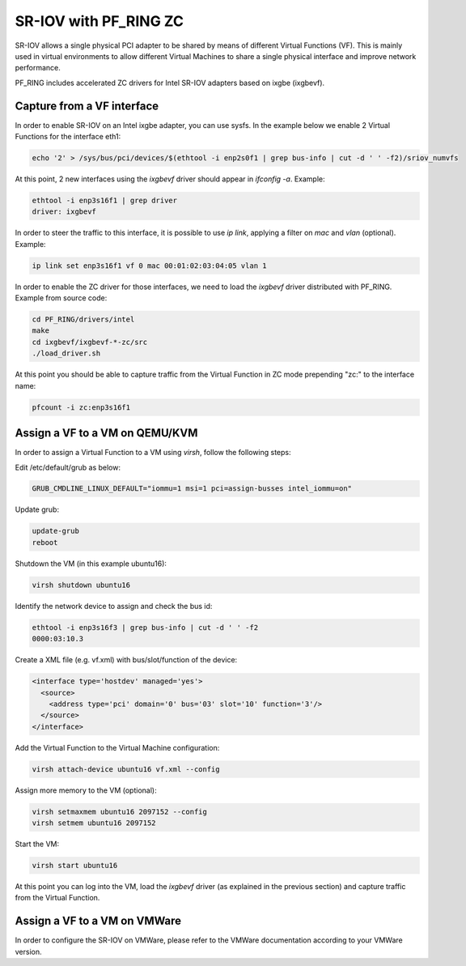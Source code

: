 SR-IOV with PF_RING ZC
======================

SR-IOV allows a single physical PCI adapter to be shared by means of 
different Virtual Functions (VF). This is mainly used in virtual environments 
to allow different Virtual Machines to share a single physical interface 
and improve network performance.

PF_RING includes accelerated ZC drivers for Intel SR-IOV adapters based
on ixgbe (ixgbevf). 

Capture from a VF interface
---------------------------

In order to enable SR-IOV on an Intel ixgbe adapter, you can use sysfs.
In the example below we enable 2 Virtual Functions for the interface eth1:

.. code-block:: console

   echo '2' > /sys/bus/pci/devices/$(ethtool -i enp2s0f1 | grep bus-info | cut -d ' ' -f2)/sriov_numvfs

At this point, 2 new interfaces using the *ixgbevf* driver should appear 
in *ifconfig -a*. Example:

.. code-block:: console

   ethtool -i enp3s16f1 | grep driver
   driver: ixgbevf

In order to steer the traffic to this interface, it is possible to use
*ip link*, applying a filter on *mac* and *vlan* (optional). Example:

.. code-block:: console

   ip link set enp3s16f1 vf 0 mac 00:01:02:03:04:05 vlan 1

In order to enable the ZC driver for those interfaces, we need to load 
the *ixgbevf* driver distributed with PF_RING. Example from source code:

.. code-block:: console

   cd PF_RING/drivers/intel
   make
   cd ixgbevf/ixgbevf-*-zc/src
   ./load_driver.sh

At this point you should be able to capture traffic from the Virtual 
Function in ZC mode prepending "zc:" to the interface name:

.. code-block:: console

   pfcount -i zc:enp3s16f1

Assign a VF to a VM on QEMU/KVM
-------------------------------

In order to assign a Virtual Function to a VM using *virsh*, follow the 
following steps:

Edit /etc/default/grub as below:

.. code-block:: text

   GRUB_CMDLINE_LINUX_DEFAULT="iommu=1 msi=1 pci=assign-busses intel_iommu=on"

Update grub:

.. code-block:: console

   update-grub
   reboot

Shutdown the VM (in this example ubuntu16):

.. code-block:: console

   virsh shutdown ubuntu16

Identify the network device to assign and check the bus id:

.. code-block:: console

   ethtool -i enp3s16f3 | grep bus-info | cut -d ' ' -f2
   0000:03:10.3

Create a XML file (e.g. vf.xml) with bus/slot/function of the device:

.. code-block:: text

   <interface type='hostdev' managed='yes'>
     <source>
       <address type='pci' domain='0' bus='03' slot='10' function='3'/>
     </source>
   </interface>

Add the Virtual Function to the Virtual Machine configuration:

.. code-block:: console

   virsh attach-device ubuntu16 vf.xml --config

Assign more memory to the VM (optional):

.. code-block:: console

   virsh setmaxmem ubuntu16 2097152 --config
   virsh setmem ubuntu16 2097152

Start the VM:

.. code-block:: console

   virsh start ubuntu16

At this point you can log into the VM, load the *ixgbevf* driver (as explained
in the previous section) and capture traffic from the Virtual Function.

Assign a VF to a VM on VMWare
-----------------------------

In order to configure the SR-IOV on VMWare, please refer to the 
VMWare documentation according to your VMWare version.

